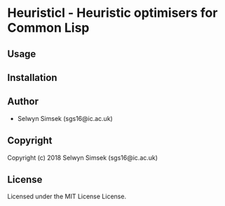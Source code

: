 * Heuristicl  - Heuristic optimisers for Common Lisp

** Usage

** Installation

** Author

+ Selwyn Simsek (sgs16@ic.ac.uk)

** Copyright

Copyright (c) 2018 Selwyn Simsek (sgs16@ic.ac.uk)

** License

Licensed under the MIT License License.
